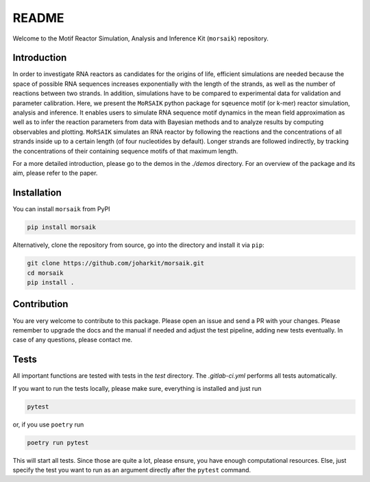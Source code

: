 README
======

Welcome to the Motif Reactor Simulation, Analysis and Inference Kit (``morsaik``) repository.

Introduction
------------

In order to investigate RNA reactors as candidates for the origins of life,
efficient simulations are needed
because the space of possible RNA sequences increases exponentially with the length of the strands,
as well as the number of reactions between two strands.
In addition, simulations have to be compared to experimental data for validation and parameter calibration.
Here, we present the ``MoRSAIK`` python package for sqeuence motif (or k-mer) reactor simulation, analysis and inference.
It enables users to simulate RNA sequence motif dynamics in the mean field approximation
as well as to infer the reaction parameters from data
with Bayesian methods and to analyze results by computing observables and plotting.
``MoRSAIK`` simulates an RNA reactor by following the reactions and the concentrations of all strands inside up to a certain length (of four nucleotides by default).
Longer strands are followed indirectly, by tracking the concentrations of their containing sequence motifs of that maximum length.

For a more detailed introduction,
please go to the demos in the `./demos` directory.
For an overview of the package and its aim, please refer to the paper.

Installation
------------

You can install ``morsaik`` from PyPI

.. code-block:: shell

    pip install morsaik

Alternatively, clone the repository from source, go into the directory and install it via ``pip``:

.. code-block:: shell

    git clone https://github.com/joharkit/morsaik.git
    cd morsaik
    pip install .

Contribution
------------

You are very welcome to contribute to this package.
Please open an issue and send a PR with your changes.
Please remember to upgrade the docs and the manual if needed
and adjust the test pipeline, adding new tests eventually.
In case of any questions, please contact me.

Tests
-----

All important functions are tested with tests in the `test` directory.
The `.gitlab-ci.yml` performs all tests automatically.

If you want to run the tests locally, please make sure, everything is installed
and just run

.. code-block:: shell

   pytest

or, if you use ``poetry`` run

.. code-block:: shell

   poetry run pytest

This will start all tests.
Since those are quite a lot, please ensure, you have enough computational
resources.
Else, just specify the test you want to run
as an argument directly after the ``pytest`` command.
